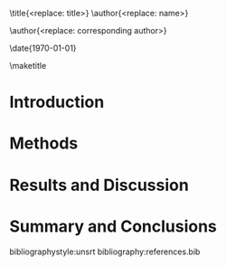 #+TEMPLATE: Physical Review B
#+key: aps-prb
#+group: manuscript
#+contributor: John Kitchin <jkitchin@andrew.cmu.edu>
#+default-filename: manuscript.org

#+LATEX_CLASS: revtex4-2
#+LATEX_CLASS_OPTIONS: [aps,prb,citeautoscript,preprint,citeautoscript,showkeys,linenumbers]
#+OPTIONS: toc:nil ^:{} author:nil
#+EXPORT_EXCLUDE_TAGS: noexport
#+LATEX_HEADER: \usepackage{natbib}
#+LATEX_HEADER: \usepackage{url}
#+LATEX_HEADER: \usepackage{graphicx}
#+LATEX_HEADER: \usepackage{amsmath}
#+LATEX_HEADER: \usepackage[version=3]{mhchem}

\title{<replace: title>}
\author{<replace: name>}
\altaffiliation[Also at ]{<replace: address>}

\author{<replace: corresponding author>}
\email{<replace: email>}
\affiliation{<replace: address>}
\altaffiliation[Also at ]{<replace: or delete>}

\date{\today}

#+begin_abstract
<replace:with abstract>
#+end_abstract

\pacs{}
\keywords{<replace:with comma separated keywords>}
\maketitle

* Introduction

* Methods

* Results and Discussion

* Summary and Conclusions


\begin{acknowledgments}
<replace: or delete>
\end{acknowledgments}


bibliographystyle:unsrt
bibliography:references.bib

* Help  :noexport:

#+BEGIN_SRC sh
texdoc revtex4-1
#+END_SRC
